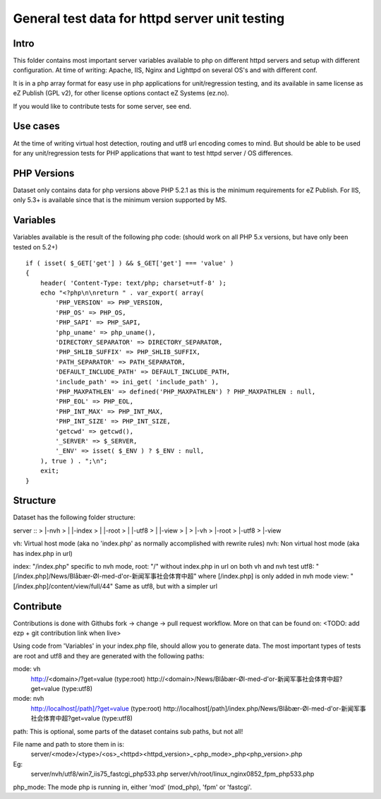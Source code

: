 ===============================================
General test data for httpd server unit testing
===============================================

Intro
-----
This folder contains most important server variables available to php on different
httpd servers and setup with different configuration.
At time of writing: Apache, IIS, Nginx and Lighttpd on several OS's and with different conf.

It is in a php array format for easy use in php applications for unit/regression testing,
and its available in same license as eZ Publish (GPL v2), for other license options
contact eZ Systems (ez.no).

If you would like to contribute tests for some server, see end.


Use cases
---------
At the time of writing virtual host detection, routing and utf8 url encoding comes to mind.
But should be able to be used for any unit/regression tests for PHP applications that want to
test httpd server / OS differences.


PHP Versions
------------
Dataset only contains data for php versions above PHP 5.2.1 as this is the minimum requirements
for eZ Publish. For IIS, only 5.3+ is available since that is the minimum version supported by MS.


Variables
---------
Variables available is the result of the following php code:
(should work on all PHP 5.x versions, but have only been tested on 5.2+)
::
 if ( isset( $_GET['get'] ) && $_GET['get'] === 'value' )
 {
     header( 'Content-Type: text/php; charset=utf-8' );
     echo "<?php\n\nreturn " . var_export( array(
         'PHP_VERSION' => PHP_VERSION,
         'PHP_OS' => PHP_OS,
         'PHP_SAPI' => PHP_SAPI,
         'php_uname' => php_uname(),
         'DIRECTORY_SEPARATOR' => DIRECTORY_SEPARATOR,
         'PHP_SHLIB_SUFFIX' => PHP_SHLIB_SUFFIX,
         'PATH_SEPARATOR' => PATH_SEPARATOR,
         'DEFAULT_INCLUDE_PATH' => DEFAULT_INCLUDE_PATH,
         'include_path' => ini_get( 'include_path' ),
         'PHP_MAXPATHLEN' => defined('PHP_MAXPATHLEN') ? PHP_MAXPATHLEN : null,
         'PHP_EOL' => PHP_EOL,
         'PHP_INT_MAX' => PHP_INT_MAX,
         'PHP_INT_SIZE' => PHP_INT_SIZE,
         'getcwd' => getcwd(),
         '_SERVER' => $_SERVER,
         '_ENV' => isset( $_ENV ) ? $_ENV : null,
     ), true ) . ";\n";
     exit;
 }


Structure
---------
Dataset has the following folder structure:

server
::
>  |-nvh
>  | |-index
>  | |-root
>  | |-utf8
>  | |-view
>  |
>  |-vh
>    |-root
>    |-utf8
>    |-view

vh: Virtual host mode (aka no 'index.php' as normally accomplished with rewrite rules)
nvh: Non virtual host mode (aka has index.php in url)

index: "/index.php" specific to nvh mode, 
root:  "/" without index.php in url on both vh and nvh test
utf8:  "[/index.php]/News/Blåbær-Øl-med-d'or-新闻军事社会体育中超" where [/index.php] is only added in nvh mode
view:  "[/index.php]/content/view/full/44" Same as utf8, but with a simpler url


Contribute
----------
Contributions is done with Githubs fork -> change -> pull request workflow.
More on that can be found on: <TODO: add ezp + git contribution link when live>

Using code from 'Variables' in your index.php file, should allow you to generate data.
The most important types of tests are root and utf8 and they are generated with the
following paths:

mode: vh
  http://<domain>/?get=value  (type:root)
  http://<domain>/News/Blåbær-Øl-med-d'or-新闻军事社会体育中超?get=value  (type:utf8)

mode: nvh
  http://localhost[/path]/?get=value  (type:root)
  http://localhost[/path]/index.php/News/Blåbær-Øl-med-d'or-新闻军事社会体育中超?get=value  (type:utf8)

path: This is optional, some parts of the dataset contains sub paths, but not all!

File name and path to store them in is:
  server/<mode>/<type>/<os>_<httpd><httpd_version>_<php_mode>_php<php_version>.php

Eg:
  server/nvh/utf8/win7_iis75_fastcgi_php533.php
  server/vh/root/linux_nginx0852_fpm_php533.php

php_mode: The mode php is running in, either 'mod' (mod_php), 'fpm' or 'fastcgi'.

 
